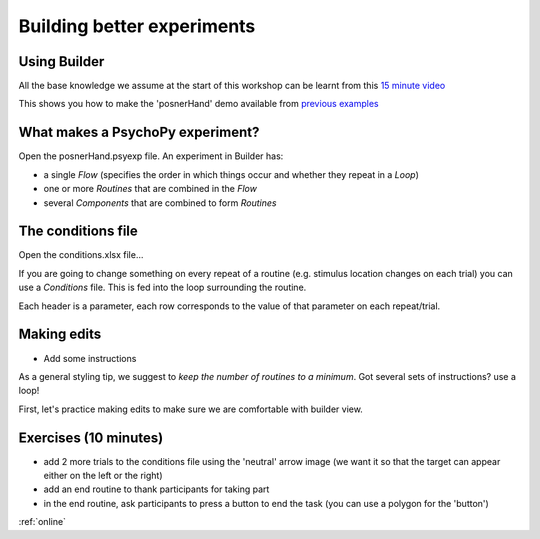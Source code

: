 
.. ifslides::

    .. image:: /_static/OST600.png
        :align: left
        :scale: 25 %


.. _session1:

Building better experiments
==============================

Using Builder
----------------------------------

All the base knowledge we assume at the start of this workshop can be learnt from this `15 minute video <https://www.youtube.com/watch?v=fIw1e1GqroQ>`_

This shows you how to make the 'posnerHand' demo available from `previous examples <https://workshops.psychopy.org/psychopy_examples.zip>`_

What makes a PsychoPy experiment?
----------------------------------

Open the posnerHand.psyexp file. An experiment in Builder has:

- a single *Flow* (specifies the order in which things occur and whether they repeat in a *Loop*)
- one or more *Routines* that are combined in the *Flow*
- several *Components* that are combined to form *Routines*


The conditions file
----------------------------------

Open the conditions.xlsx file...

If you are going to change something on every repeat of a routine (e.g. stimulus location changes on each trial) you can use a *Conditions* file. This is fed into the loop surrounding the routine.

Each header is a parameter, each row corresponds to the value of that parameter on each repeat/trial.

Making edits
----------------------------------

- Add some instructions

As a general styling tip, we suggest to *keep the number of routines to a minimum*. Got several sets of instructions? use a loop!


First, let's practice making edits to make sure we are comfortable with builder view. 

Exercises (10 minutes)
----------------------------------

- add 2 more trials to the conditions file using the 'neutral' arrow image (we want it so that the target can appear either on the left or the right)
- add an end routine to thank participants for taking part 
- in the end routine, ask participants to press a button to end the task (you can use a polygon for the 'button')

:ref:`online`
